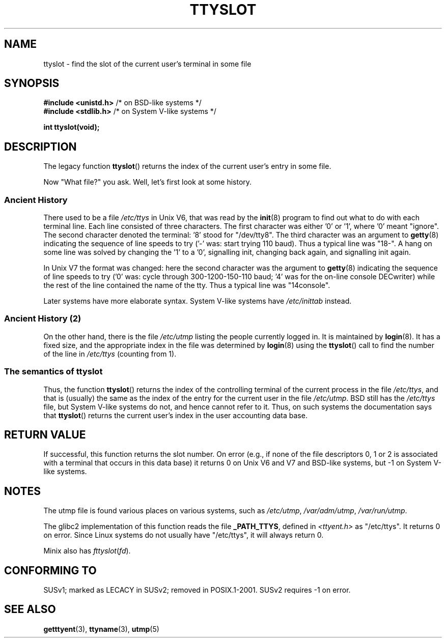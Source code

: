 .\" Copyright (C) 2002 Andries Brouwer <aeb@cwi.nl>
.\"
.\" Permission is granted to make and distribute verbatim copies of this
.\" manual provided the copyright notice and this permission notice are
.\" preserved on all copies.
.\"
.\" Permission is granted to copy and distribute modified versions of this
.\" manual under the conditions for verbatim copying, provided that the
.\" entire resulting derived work is distributed under the terms of a
.\" permission notice identical to this one.
.\"
.\" Since the Linux kernel and libraries are constantly changing, this
.\" manual page may be incorrect or out-of-date.  The author(s) assume no
.\" responsibility for errors or omissions, or for damages resulting from
.\" the use of the information contained herein.  The author(s) may not
.\" have taken the same level of care in the production of this manual,
.\" which is licensed free of charge, as they might when working
.\" professionally.
.\"
.\" Formatted or processed versions of this manual, if unaccompanied by
.\" the source, must acknowledge the copyright and authors of this work.
.\"
.\" This replaces an earlier man page written by Walter Harms
.\" <walter.harms@informatik.uni-oldenburg.de>.
.\"
.TH TTYSLOT 3 2002-07-20 "GNU" "Linux Programmer's Manual"
.SH NAME
ttyslot \- find the slot of the current user's terminal in some file
.SH SYNOPSIS
.sp
.BR "#include <unistd.h>"       "    /* on BSD-like systems  */"
.br
.BR "#include <stdlib.h>"       "    /* on System V-like systems */"
.sp
.B "int ttyslot(void);"
.SH DESCRIPTION
The legacy function
.BR ttyslot ()
returns the index of the current user's entry in some file.
.LP
Now "What file?" you ask.
Well, let's first look at some history.
.SS "Ancient History"
There used to be a file
.I /etc/ttys
in Unix V6, that was read by the
.BR init (8)
program to find out what to do with each terminal line.
Each line consisted of three characters.
The first character was either '0' or '1', where '0' meant "ignore".
The second character denoted the terminal: '8' stood for "/dev/tty8".
The third character was an argument to
.BR getty (8)
indicating the sequence of line speeds to try ('\-' was: start trying
110 baud).
Thus a typical line was "18\-".
A hang on some line was solved by changing the '1' to a '0',
signalling init, changing back again, and signalling init again.
.LP
In Unix V7 the format was changed: here the second character
was the argument to
.BR getty (8)
indicating the sequence of line speeds to try ('0' was: cycle through
300-1200-150-110 baud; '4' was for the on-line console DECwriter)
while the rest of the line contained the name of the tty.
Thus a typical line was "14console".
.LP
Later systems have more elaborate syntax.
System V-like systems have
.I /etc/inittab
instead.
.SS "Ancient History (2)"
On the other hand, there is the file
.I /etc/utmp
listing the people currently logged in.
It is maintained by
.BR login (8).
It has a fixed size, and the appropriate index in the file was
determined by
.BR login (8)
using the
.BR ttyslot ()
call to find the number of the line in
.IR /etc/ttys
(counting from 1).
.SS "The semantics of ttyslot"
Thus, the function
.BR ttyslot ()
returns the index of the controlling terminal of the current process
in the file
.IR /etc/ttys ,
and that is (usually) the same as the index of the entry for the
current user in the file
.IR /etc/utmp .
BSD still has the
.I /etc/ttys
file, but System V-like systems do not, and hence cannot refer to it.
Thus, on such systems the documentation says that
.BR ttyslot ()
returns the current user's index in the user accounting data base.
.SH "RETURN VALUE"
If successful, this function returns the slot number.
On error (e.g., if none of the file descriptors 0, 1 or 2 is
associated with a terminal that occurs in this data base)
it returns 0 on Unix V6 and V7 and BSD-like systems,
but \-1 on System V-like systems.
.SH NOTES
The utmp file is found various places on various systems, such as
.IR /etc/utmp ,
.IR /var/adm/utmp ,
.IR /var/run/utmp .
.LP
The glibc2 implementation of this function reads the file
.BR _PATH_TTYS ,
defined in
.I <ttyent.h>
as "/etc/ttys".
It returns 0 on error.
Since Linux systems do not usually have "/etc/ttys", it will
always return 0.
.LP
Minix also has
.IR fttyslot ( fd ).
.\" .SH HISTORY
.\" .BR ttyslot ()
.\" appeared in Unix V7.
.SH "CONFORMING TO"
SUSv1; marked as LECACY in SUSv2; removed in POSIX.1-2001.
SUSv2 requires \-1 on error.
.SH "SEE ALSO"
.BR getttyent (3),
.BR ttyname (3),
.BR utmp (5)
